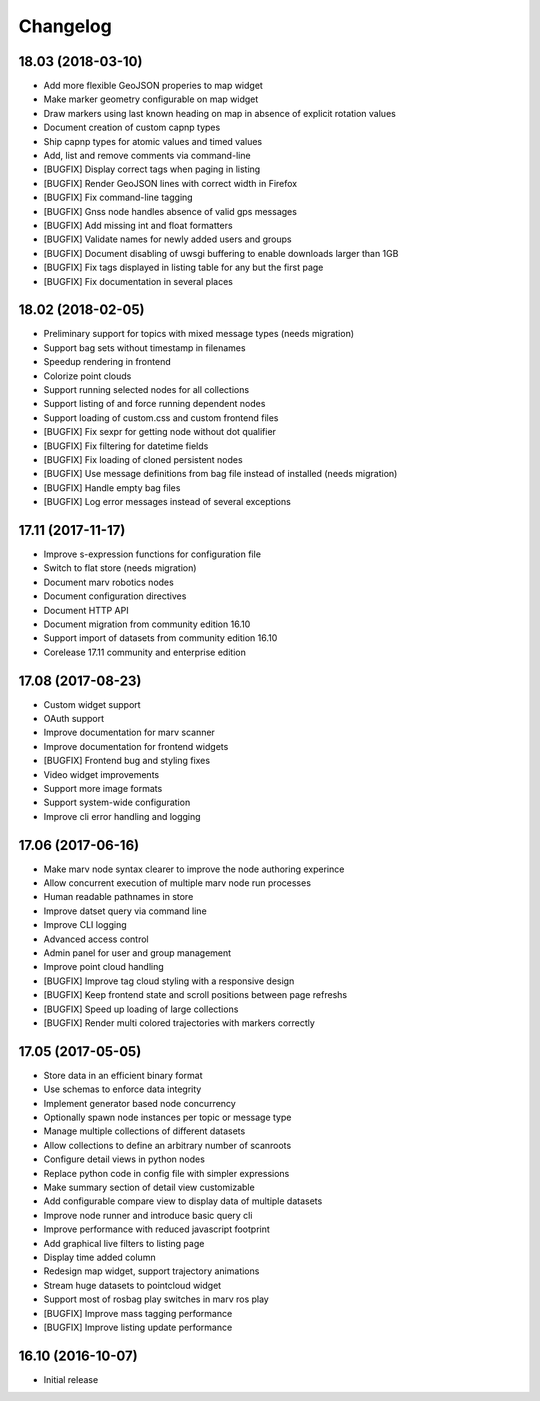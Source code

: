 Changelog
---------


18.03 (2018-03-10)
^^^^^^^^^^^^^^^^^^

- Add more flexible GeoJSON properies to map widget
- Make marker geometry configurable on map widget
- Draw markers using last known heading on map in absence of explicit rotation values
- Document creation of custom capnp types
- Ship capnp types for atomic values and timed values
- Add, list and remove comments via command-line
- [BUGFIX] Display correct tags when paging in listing
- [BUGFIX] Render GeoJSON lines with correct width in Firefox
- [BUGFIX] Fix command-line tagging
- [BUGFIX] Gnss node handles absence of valid gps messages
- [BUGFIX] Add missing int and float formatters
- [BUGFIX] Validate names for newly added users and groups
- [BUGFIX] Document disabling of uwsgi buffering to enable downloads larger than 1GB
- [BUGFIX] Fix tags displayed in listing table for any but the first page
- [BUGFIX] Fix documentation in several places


18.02 (2018-02-05)
^^^^^^^^^^^^^^^^^^

- Preliminary support for topics with mixed message types (needs migration)
- Support bag sets without timestamp in filenames
- Speedup rendering in frontend
- Colorize point clouds
- Support running selected nodes for all collections
- Support listing of and force running dependent nodes
- Support loading of custom.css and custom frontend files
- [BUGFIX] Fix sexpr for getting node without dot qualifier
- [BUGFIX] Fix filtering for datetime fields
- [BUGFIX] Fix loading of cloned persistent nodes
- [BUGFIX] Use message definitions from bag file instead of installed (needs migration)
- [BUGFIX] Handle empty bag files
- [BUGFIX] Log error messages instead of several exceptions


17.11 (2017-11-17)
^^^^^^^^^^^^^^^^^^

- Improve s-expression functions for configuration file
- Switch to flat store (needs migration)
- Document marv robotics nodes
- Document configuration directives
- Document HTTP API
- Document migration from community edition 16.10
- Support import of datasets from community edition 16.10
- Corelease 17.11 community and enterprise edition


17.08 (2017-08-23)
^^^^^^^^^^^^^^^^^^

- Custom widget support
- OAuth support
- Improve documentation for marv scanner
- Improve documentation for frontend widgets
- [BUGFIX] Frontend bug and styling fixes
- Video widget improvements
- Support more image formats
- Support system-wide configuration
- Improve cli error handling and logging


17.06 (2017-06-16)
^^^^^^^^^^^^^^^^^^

- Make marv node syntax clearer to improve the node authoring experince
- Allow concurrent execution of multiple marv node run processes
- Human readable pathnames in store
- Improve datset query via command line
- Improve CLI logging
- Advanced access control
- Admin panel for user and group management
- Improve point cloud handling
- [BUGFIX] Improve tag cloud styling with a responsive design
- [BUGFIX] Keep frontend state and scroll positions between page refreshs
- [BUGFIX] Speed up loading of large collections
- [BUGFIX] Render multi colored trajectories with markers correctly


17.05 (2017-05-05)
^^^^^^^^^^^^^^^^^^

- Store data in an efficient binary format
- Use schemas to enforce data integrity
- Implement generator based node concurrency
- Optionally spawn node instances per topic or message type
- Manage multiple collections of different datasets
- Allow collections to define an arbitrary number of scanroots
- Configure detail views in python nodes
- Replace python code in config file with simpler expressions
- Make summary section of detail view customizable
- Add configurable compare view to display data of multiple datasets
- Improve node runner and introduce basic query cli
- Improve performance with reduced javascript footprint
- Add graphical live filters to listing page
- Display time added column
- Redesign map widget, support trajectory animations
- Stream huge datasets to pointcloud widget
- Support most of rosbag play switches in marv ros play
- [BUGFIX] Improve mass tagging performance
- [BUGFIX] Improve listing update performance


16.10 (2016-10-07)
^^^^^^^^^^^^^^^^^^

- Initial release



